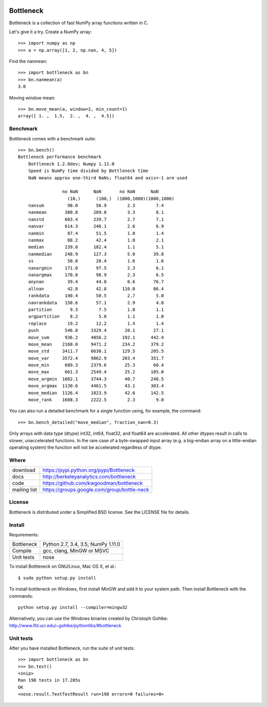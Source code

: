 .. image:: https://travis-ci.org/kwgoodman/bottleneck.svg?branch=master
    :target: https://travis-ci.org/kwgoodman/bottleneck
.. image:: https://ci.appveyor.com/api/projects/status/github/kwgoodman/bottleneck?svg=true&passingText=passing&failingText=failing&pendingText=pending
    :target: https://ci.appveyor.com/project/kwgoodman/bottleneck
==========
Bottleneck
==========

Bottleneck is a collection of fast NumPy array functions written in C.

Let's give it a try. Create a NumPy array::

    >>> import numpy as np
    >>> a = np.array([1, 2, np.nan, 4, 5])

Find the nanmean::

    >>> import bottleneck as bn
    >>> bn.nanmean(a)
    3.0

Moving window mean::

    >>> bn.move_mean(a, window=2, min_count=1)
    array([ 1. ,  1.5,  2. ,  4. ,  4.5])

Benchmark
=========

Bottleneck comes with a benchmark suite::

    >>> bn.bench()
    Bottleneck performance benchmark
        Bottleneck 1.2.0dev; Numpy 1.11.0
        Speed is NumPy time divided by Bottleneck time
        NaN means approx one-third NaNs; float64 and axis=-1 are used

                     no NaN      NaN       no NaN      NaN
                       (10,)      (100,)  (1000,1000)(1000,1000)
        nansum         98.0       56.9        2.3        7.4
        nanmean       380.8      209.8        3.3        8.1
        nanstd        603.4      239.7        2.7        7.1
        nanvar        614.3      246.1        2.6        6.9
        nanmin         87.4       51.5        1.0        1.4
        nanmax         88.2       42.4        1.0        2.1
        median        239.8      182.4        1.1        5.1
        nanmedian     248.9      127.3        5.0       39.8
        ss             50.8       28.4        1.6        1.6
        nanargmin     171.0       97.5        2.3        6.1
        nanargmax     170.8       98.9        2.3        6.5
        anynan         39.4       44.0        0.6       76.7
        allnan         42.8       42.8      110.0       86.4
        rankdata      140.4       50.5        2.7        5.0
        nanrankdata   150.6       57.1        2.9        4.8
        partition       9.3        7.5        1.0        1.1
        argpartition    8.2        5.0        1.1        1.0
        replace        19.2       12.2        1.4        1.4
        push          546.8     3329.4       20.1       27.1
        move_sum      936.2     4056.2      192.1      442.4
        move_mean    2160.0     9471.2      234.2      379.2
        move_std     3411.7     6630.1      129.5      205.5
        move_var     3572.4     9862.9      203.4      351.7
        move_min      689.3     2379.6       25.3       60.4
        move_max      661.3     2549.4       25.2      105.0
        move_argmin  1082.1     3744.3       40.7      240.5
        move_argmax  1130.6     4461.5       43.1      303.4
        move_median  1126.4     1823.9       42.6      142.5
        move_rank    1608.3     2222.5        2.3        9.0

You can also run a detailed benchmark for a single function using, for
example, the command::

    >>> bn.bench_detailed("move_median", fraction_nan=0.3)

Only arrays with data type (dtype) int32, int64, float32, and float64 are
accelerated. All other dtypes result in calls to slower, unaccelerated
functions. In the rare case of a byte-swapped input array (e.g. a big-endian
array on a little-endian operating system) the function will not be
accelerated regardless of dtype.

Where
=====

===================   ========================================================
 download             https://pypi.python.org/pypi/Bottleneck
 docs                 http://berkeleyanalytics.com/bottleneck
 code                 https://github.com/kwgoodman/bottleneck
 mailing list         https://groups.google.com/group/bottle-neck
===================   ========================================================

License
=======

Bottleneck is distributed under a Simplified BSD license. See the LICENSE file
for details.

Install
=======

Requirements:

======================== ====================================================
Bottleneck               Python 2.7, 3.4, 3.5; NumPy 1.11.0
Compile                  gcc, clang, MinGW or MSVC
Unit tests               nose
======================== ====================================================

To install Bottleneck on GNU/Linux, Mac OS X, et al.::

    $ sudo python setup.py install

To install bottleneck on Windows, first install MinGW and add it to your
system path. Then install Bottleneck with the commands::

    python setup.py install --compiler=mingw32

Alternatively, you can use the Windows binaries created by Christoph Gohlke:
http://www.lfd.uci.edu/~gohlke/pythonlibs/#bottleneck

Unit tests
==========

After you have installed Bottleneck, run the suite of unit tests::

    >>> import bottleneck as bn
    >>> bn.test()
    <snip>
    Ran 198 tests in 17.205s
    OK
    <nose.result.TextTestResult run=198 errors=0 failures=0>